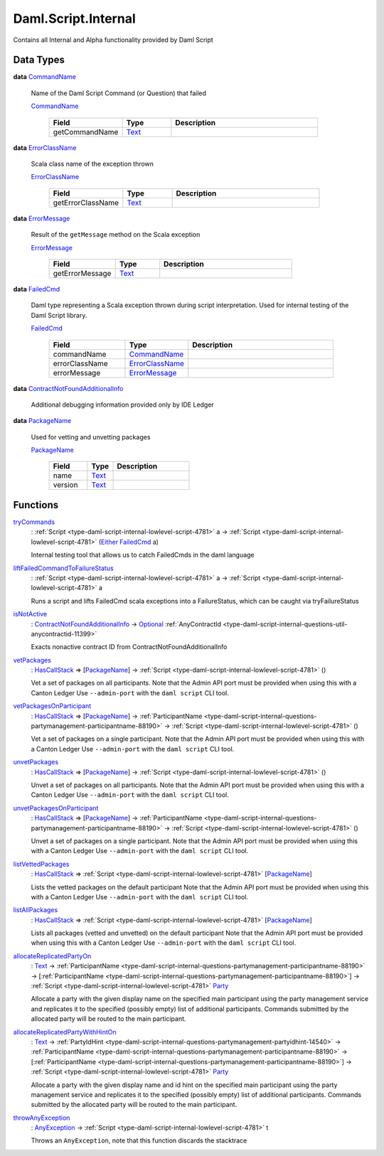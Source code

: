 .. Copyright (c) 2025 Digital Asset (Switzerland) GmbH and/or its affiliates. All rights reserved.
.. SPDX-License-Identifier: Apache-2.0

.. _module-daml-script-internal-18793:

Daml.Script.Internal
====================

Contains all Internal and Alpha functionality provided by Daml Script

Data Types
----------

.. _type-daml-script-internal-questions-testing-commandname-12991:

**data** `CommandName <type-daml-script-internal-questions-testing-commandname-12991_>`_

  Name of the Daml Script Command (or Question) that failed

  .. _constr-daml-script-internal-questions-testing-commandname-12826:

  `CommandName <constr-daml-script-internal-questions-testing-commandname-12826_>`_

    .. list-table::
       :widths: 15 10 30
       :header-rows: 1

       * - Field
         - Type
         - Description
       * - getCommandName
         - `Text <https://docs.daml.com/daml/stdlib/Prelude.html#type-ghc-types-text-51952>`_
         -

.. _type-daml-script-internal-questions-testing-errorclassname-49861:

**data** `ErrorClassName <type-daml-script-internal-questions-testing-errorclassname-49861_>`_

  Scala class name of the exception thrown

  .. _constr-daml-script-internal-questions-testing-errorclassname-42862:

  `ErrorClassName <constr-daml-script-internal-questions-testing-errorclassname-42862_>`_

    .. list-table::
       :widths: 15 10 30
       :header-rows: 1

       * - Field
         - Type
         - Description
       * - getErrorClassName
         - `Text <https://docs.daml.com/daml/stdlib/Prelude.html#type-ghc-types-text-51952>`_
         -

.. _type-daml-script-internal-questions-testing-errormessage-78991:

**data** `ErrorMessage <type-daml-script-internal-questions-testing-errormessage-78991_>`_

  Result of the ``getMessage`` method on the Scala exception

  .. _constr-daml-script-internal-questions-testing-errormessage-24784:

  `ErrorMessage <constr-daml-script-internal-questions-testing-errormessage-24784_>`_

    .. list-table::
       :widths: 15 10 30
       :header-rows: 1

       * - Field
         - Type
         - Description
       * - getErrorMessage
         - `Text <https://docs.daml.com/daml/stdlib/Prelude.html#type-ghc-types-text-51952>`_
         -

.. _type-daml-script-internal-questions-testing-failedcmd-88074:

**data** `FailedCmd <type-daml-script-internal-questions-testing-failedcmd-88074_>`_

  Daml type representing a Scala exception thrown during script interpretation\.
  Used for internal testing of the Daml Script library\.

  .. _constr-daml-script-internal-questions-testing-failedcmd-77803:

  `FailedCmd <constr-daml-script-internal-questions-testing-failedcmd-77803_>`_

    .. list-table::
       :widths: 15 10 30
       :header-rows: 1

       * - Field
         - Type
         - Description
       * - commandName
         - `CommandName <type-daml-script-internal-questions-testing-commandname-12991_>`_
         -
       * - errorClassName
         - `ErrorClassName <type-daml-script-internal-questions-testing-errorclassname-49861_>`_
         -
       * - errorMessage
         - `ErrorMessage <type-daml-script-internal-questions-testing-errormessage-78991_>`_
         -

.. _type-daml-script-internal-questions-submit-error-contractnotfoundadditionalinfo-6199:

**data** `ContractNotFoundAdditionalInfo <type-daml-script-internal-questions-submit-error-contractnotfoundadditionalinfo-6199_>`_

  Additional debugging information provided only by IDE Ledger

.. _type-daml-script-internal-questions-packages-packagename-68696:

**data** `PackageName <type-daml-script-internal-questions-packages-packagename-68696_>`_

  Used for vetting and unvetting packages

  .. _constr-daml-script-internal-questions-packages-packagename-3807:

  `PackageName <constr-daml-script-internal-questions-packages-packagename-3807_>`_

    .. list-table::
       :widths: 15 10 30
       :header-rows: 1

       * - Field
         - Type
         - Description
       * - name
         - `Text <https://docs.daml.com/daml/stdlib/Prelude.html#type-ghc-types-text-51952>`_
         -
       * - version
         - `Text <https://docs.daml.com/daml/stdlib/Prelude.html#type-ghc-types-text-51952>`_
         -

Functions
---------

.. _function-daml-script-internal-questions-testing-trycommands-17332:

`tryCommands <function-daml-script-internal-questions-testing-trycommands-17332_>`_
  \: :ref:`Script <type-daml-script-internal-lowlevel-script-4781>` a \-\> :ref:`Script <type-daml-script-internal-lowlevel-script-4781>` (`Either <https://docs.daml.com/daml/stdlib/Prelude.html#type-da-types-either-56020>`_ `FailedCmd <type-daml-script-internal-questions-testing-failedcmd-88074_>`_ a)

  Internal testing tool that allows us to catch FailedCmds in the daml language

.. _function-daml-script-internal-questions-testing-liftfailedcommandtofailurestatus-62416:

`liftFailedCommandToFailureStatus <function-daml-script-internal-questions-testing-liftfailedcommandtofailurestatus-62416_>`_
  \: :ref:`Script <type-daml-script-internal-lowlevel-script-4781>` a \-\> :ref:`Script <type-daml-script-internal-lowlevel-script-4781>` a

  Runs a script and lifts FailedCmd scala exceptions into a FailureStatus, which can be caught via tryFailureStatus

.. _function-daml-script-internal-questions-submit-error-isnotactive-40539:

`isNotActive <function-daml-script-internal-questions-submit-error-isnotactive-40539_>`_
  \: `ContractNotFoundAdditionalInfo <type-daml-script-internal-questions-submit-error-contractnotfoundadditionalinfo-6199_>`_ \-\> `Optional <https://docs.daml.com/daml/stdlib/Prelude.html#type-da-internal-prelude-optional-37153>`_ :ref:`AnyContractId <type-daml-script-internal-questions-util-anycontractid-11399>`

  Exacts nonactive contract ID from ContractNotFoundAdditionalInfo

.. _function-daml-script-internal-questions-packages-vetpackages-16211:

`vetPackages <function-daml-script-internal-questions-packages-vetpackages-16211_>`_
  \: `HasCallStack <https://docs.daml.com/daml/stdlib/DA-Stack.html#type-ghc-stack-types-hascallstack-63713>`_ \=\> \[`PackageName <type-daml-script-internal-questions-packages-packagename-68696_>`_\] \-\> :ref:`Script <type-daml-script-internal-lowlevel-script-4781>` ()

  Vet a set of packages on all participants\.
  Note that the Admin API port must be provided when using this with a Canton Ledger
  Use ``--admin-port`` with the ``daml script`` CLI tool\.

.. _function-daml-script-internal-questions-packages-vetpackagesonparticipant-8324:

`vetPackagesOnParticipant <function-daml-script-internal-questions-packages-vetpackagesonparticipant-8324_>`_
  \: `HasCallStack <https://docs.daml.com/daml/stdlib/DA-Stack.html#type-ghc-stack-types-hascallstack-63713>`_ \=\> \[`PackageName <type-daml-script-internal-questions-packages-packagename-68696_>`_\] \-\> :ref:`ParticipantName <type-daml-script-internal-questions-partymanagement-participantname-88190>` \-\> :ref:`Script <type-daml-script-internal-lowlevel-script-4781>` ()

  Vet a set of packages on a single participant\.
  Note that the Admin API port must be provided when using this with a Canton Ledger
  Use ``--admin-port`` with the ``daml script`` CLI tool\.

.. _function-daml-script-internal-questions-packages-unvetpackages-80050:

`unvetPackages <function-daml-script-internal-questions-packages-unvetpackages-80050_>`_
  \: `HasCallStack <https://docs.daml.com/daml/stdlib/DA-Stack.html#type-ghc-stack-types-hascallstack-63713>`_ \=\> \[`PackageName <type-daml-script-internal-questions-packages-packagename-68696_>`_\] \-\> :ref:`Script <type-daml-script-internal-lowlevel-script-4781>` ()

  Unvet a set of packages on all participants\.
  Note that the Admin API port must be provided when using this with a Canton Ledger
  Use ``--admin-port`` with the ``daml script`` CLI tool\.

.. _function-daml-script-internal-questions-packages-unvetpackagesonparticipant-47459:

`unvetPackagesOnParticipant <function-daml-script-internal-questions-packages-unvetpackagesonparticipant-47459_>`_
  \: `HasCallStack <https://docs.daml.com/daml/stdlib/DA-Stack.html#type-ghc-stack-types-hascallstack-63713>`_ \=\> \[`PackageName <type-daml-script-internal-questions-packages-packagename-68696_>`_\] \-\> :ref:`ParticipantName <type-daml-script-internal-questions-partymanagement-participantname-88190>` \-\> :ref:`Script <type-daml-script-internal-lowlevel-script-4781>` ()

  Unvet a set of packages on a single participant\.
  Note that the Admin API port must be provided when using this with a Canton Ledger
  Use ``--admin-port`` with the ``daml script`` CLI tool\.

.. _function-daml-script-internal-questions-packages-listvettedpackages-3001:

`listVettedPackages <function-daml-script-internal-questions-packages-listvettedpackages-3001_>`_
  \: `HasCallStack <https://docs.daml.com/daml/stdlib/DA-Stack.html#type-ghc-stack-types-hascallstack-63713>`_ \=\> :ref:`Script <type-daml-script-internal-lowlevel-script-4781>` \[`PackageName <type-daml-script-internal-questions-packages-packagename-68696_>`_\]

  Lists the vetted packages on the default participant
  Note that the Admin API port must be provided when using this with a Canton Ledger
  Use ``--admin-port`` with the ``daml script`` CLI tool\.

.. _function-daml-script-internal-questions-packages-listallpackages-50063:

`listAllPackages <function-daml-script-internal-questions-packages-listallpackages-50063_>`_
  \: `HasCallStack <https://docs.daml.com/daml/stdlib/DA-Stack.html#type-ghc-stack-types-hascallstack-63713>`_ \=\> :ref:`Script <type-daml-script-internal-lowlevel-script-4781>` \[`PackageName <type-daml-script-internal-questions-packages-packagename-68696_>`_\]

  Lists all packages (vetted and unvetted) on the default participant
  Note that the Admin API port must be provided when using this with a Canton Ledger
  Use ``--admin-port`` with the ``daml script`` CLI tool\.

.. _function-daml-script-internal-questions-partymanagement-allocatereplicatedpartyon-96671:

`allocateReplicatedPartyOn <function-daml-script-internal-questions-partymanagement-allocatereplicatedpartyon-96671_>`_
  \: `Text <https://docs.daml.com/daml/stdlib/Prelude.html#type-ghc-types-text-51952>`_ \-\> :ref:`ParticipantName <type-daml-script-internal-questions-partymanagement-participantname-88190>` \-\> \[:ref:`ParticipantName <type-daml-script-internal-questions-partymanagement-participantname-88190>`\] \-\> :ref:`Script <type-daml-script-internal-lowlevel-script-4781>` `Party <https://docs.daml.com/daml/stdlib/Prelude.html#type-da-internal-lf-party-57932>`_

  Allocate a party with the given display name on the specified main participant using the party management service
  and replicates it to the specified (possibly empty) list of additional participants\. Commands submitted by the
  allocated party will be routed to the main participant\.

.. _function-daml-script-internal-questions-partymanagement-allocatereplicatedpartywithhinton-30144:

`allocateReplicatedPartyWithHintOn <function-daml-script-internal-questions-partymanagement-allocatereplicatedpartywithhinton-30144_>`_
  \: `Text <https://docs.daml.com/daml/stdlib/Prelude.html#type-ghc-types-text-51952>`_ \-\> :ref:`PartyIdHint <type-daml-script-internal-questions-partymanagement-partyidhint-14540>` \-\> :ref:`ParticipantName <type-daml-script-internal-questions-partymanagement-participantname-88190>` \-\> \[:ref:`ParticipantName <type-daml-script-internal-questions-partymanagement-participantname-88190>`\] \-\> :ref:`Script <type-daml-script-internal-lowlevel-script-4781>` `Party <https://docs.daml.com/daml/stdlib/Prelude.html#type-da-internal-lf-party-57932>`_

  Allocate a party with the given display name and id hint on the specified main participant using the party
  management service and replicates it to the specified (possibly empty) list of additional participants\. Commands
  submitted by the allocated party will be routed to the main participant\.

.. _function-daml-script-internal-questions-exceptions-throwanyexception-70957:

`throwAnyException <function-daml-script-internal-questions-exceptions-throwanyexception-70957_>`_
  \: `AnyException <https://docs.daml.com/daml/stdlib/Prelude.html#type-da-internal-lf-anyexception-7004>`_ \-\> :ref:`Script <type-daml-script-internal-lowlevel-script-4781>` t

  Throws an ``AnyException``, note that this function discards the stacktrace

